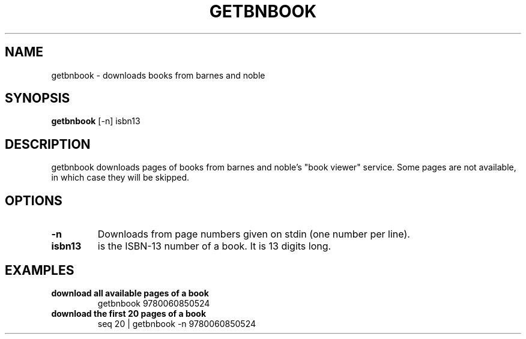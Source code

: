 .\" See COPYING file for copyright, license and warranty details.
.TH GETBNBOOK 1 getbnbook\-VERSION
.SH NAME
getbnbook \- downloads books from barnes and noble
.SH SYNOPSIS
.B getbnbook
.RB [-n]
.RB isbn13
.SH DESCRIPTION
getbnbook downloads pages of books from barnes and noble's
"book viewer" service. Some pages are not available, in
which case they will be skipped.
.SH OPTIONS
.TP
.B \-n
Downloads from page numbers given on stdin (one number per
line).
.TP
.B isbn13
is the ISBN-13 number of a book. It is 13 digits long.
.SH EXAMPLES
.TP
.B download all available pages of a book
getbnbook 9780060850524
.TP
.B download the first 20 pages of a book
seq 20 | getbnbook -n 9780060850524
